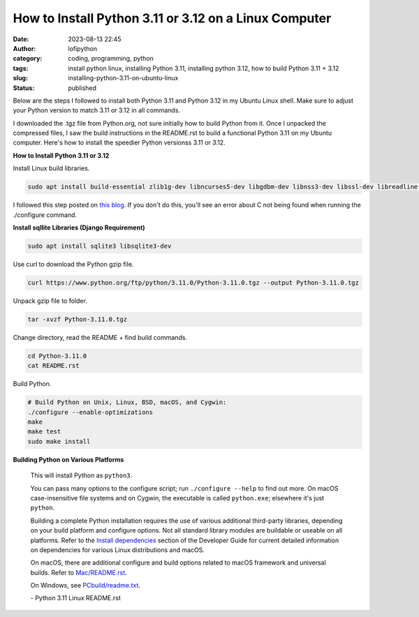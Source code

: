 How to Install Python 3.11 or 3.12 on a Linux Computer
######################################################
:date: 2023-08-13 22:45
:author: lofipython
:category: coding, programming, python
:tags: install python linux, installing Python 3.11, installing python 3.12, how to build Python 3.11 + 3.12
:slug: installing-python-3.11-on-ubuntu-linux
:status: published

Below are the steps I followed to install both Python 3.11 and Python 3.12 in my Ubuntu Linux shell.
Make sure to adjust your Python version to match 3.11 or 3.12 in all commands.

I downloaded the .tgz file from Python.org, not sure initially how to build Python from it.
Once I unpacked the compressed files, I saw the build instructions in the README.rst
to build a functional Python 3.11 on my Ubuntu computer. Here's how to install the speedier Python versionss 3.11 or 3.12.


**How to Install Python 3.11 or 3.12**

Install Linux build libraries.

.. code:: console

  sudo apt install build-essential zlib1g-dev libncurses5-dev libgdbm-dev libnss3-dev libssl-dev libreadline-dev libffi-dev


I followed this step posted on `this blog <https://aruljohn.com/blog/install-python/>`_.
If you don't do this, you'll see an error about C not being found when running the ./configure command.

**Install sqllite Libraries (Django Requirement)**

.. code:: console

  sudo apt install sqlite3 libsqlite3-dev


Use curl to download the Python gzip file.

.. code:: console

   curl https://www.python.org/ftp/python/3.11.0/Python-3.11.0.tgz --output Python-3.11.0.tgz


.. image:: {static}/images/curl-python-install-command.png
  :alt: download Python with curl


Unpack gzip file to folder.

.. code:: console

   tar -xvzf Python-3.11.0.tgz


Change directory, read the README + find build commands.

.. code:: console

   cd Python-3.11.0
   cat README.rst

Build Python.

.. code:: console

    # Build Python on Unix, Linux, BSD, macOS, and Cygwin:
    ./configure --enable-optimizations
    make
    make test
    sudo make install


**Building Python on Various Platforms**


    This will install Python as ``python3``.

    You can pass many options to the configure script; run ``./configure --help``
    to find out more.  On macOS case-insensitive file systems and on Cygwin,
    the executable is called ``python.exe``; elsewhere it's just ``python``.

    Building a complete Python installation requires the use of various
    additional third-party libraries, depending on your build platform and
    configure options.  Not all standard library modules are buildable or
    useable on all platforms.  Refer to the
    `Install dependencies <https://devguide.python.org/setup/#install-dependencies>`_
    section of the Developer Guide for current detailed information on
    dependencies for various Linux distributions and macOS.

    On macOS, there are additional configure and build options related
    to macOS framework and universal builds.  Refer to `Mac/README.rst
    <https://github.com/python/cpython/blob/main/Mac/README.rst>`_.

    On Windows, see `PCbuild/readme.txt <https://github.com/python/cpython/blob/main/PCbuild/readme.txt>`_.

    \- Python 3.11 Linux README.rst

